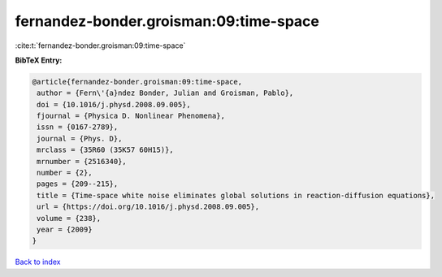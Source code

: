 fernandez-bonder.groisman:09:time-space
=======================================

:cite:t:`fernandez-bonder.groisman:09:time-space`

**BibTeX Entry:**

.. code-block:: bibtex

   @article{fernandez-bonder.groisman:09:time-space,
    author = {Fern\'{a}ndez Bonder, Julian and Groisman, Pablo},
    doi = {10.1016/j.physd.2008.09.005},
    fjournal = {Physica D. Nonlinear Phenomena},
    issn = {0167-2789},
    journal = {Phys. D},
    mrclass = {35R60 (35K57 60H15)},
    mrnumber = {2516340},
    number = {2},
    pages = {209--215},
    title = {Time-space white noise eliminates global solutions in reaction-diffusion equations},
    url = {https://doi.org/10.1016/j.physd.2008.09.005},
    volume = {238},
    year = {2009}
   }

`Back to index <../By-Cite-Keys.rst>`_
